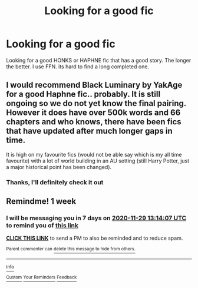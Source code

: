 #+TITLE: Looking for a good fic

* Looking for a good fic
:PROPERTIES:
:Author: Theta4four
:Score: 1
:DateUnix: 1606016655.0
:DateShort: 2020-Nov-22
:FlairText: Request
:END:
Looking for a good HONKS or HAPHNE fic that has a good story. The longer the better. I use FFN. its hard to find a long completed one.


** I would recommend Black Luminary by YakAge for a good Haphne fic.. probably. It is still ongoing so we do not yet know the final pairing. However it does have over 500k words and 66 chapters and who knows, there have been fics that have updated after much longer gaps in time.

It is high on my favourite fics (would not be able say which is my all time favourite) with a lot of world building in an AU setting (still Harry Potter, just a major historical point has been changed).
:PROPERTIES:
:Author: GreyWyre
:Score: 5
:DateUnix: 1606022853.0
:DateShort: 2020-Nov-22
:END:

*** Thanks, I'll definitely check it out
:PROPERTIES:
:Author: Theta4four
:Score: 1
:DateUnix: 1606044525.0
:DateShort: 2020-Nov-22
:END:


** Remindme! 1 week
:PROPERTIES:
:Author: anonymousdog3673
:Score: 1
:DateUnix: 1606050847.0
:DateShort: 2020-Nov-22
:END:

*** I will be messaging you in 7 days on [[http://www.wolframalpha.com/input/?i=2020-11-29%2013:14:07%20UTC%20To%20Local%20Time][*2020-11-29 13:14:07 UTC*]] to remind you of [[https://np.reddit.com/r/HPfanfiction/comments/jyox12/looking_for_a_good_fic/gd7ozi8/?context=3][*this link*]]

[[https://np.reddit.com/message/compose/?to=RemindMeBot&subject=Reminder&message=%5Bhttps%3A%2F%2Fwww.reddit.com%2Fr%2FHPfanfiction%2Fcomments%2Fjyox12%2Flooking_for_a_good_fic%2Fgd7ozi8%2F%5D%0A%0ARemindMe%21%202020-11-29%2013%3A14%3A07%20UTC][*CLICK THIS LINK*]] to send a PM to also be reminded and to reduce spam.

^{Parent commenter can} [[https://np.reddit.com/message/compose/?to=RemindMeBot&subject=Delete%20Comment&message=Delete%21%20jyox12][^{delete this message to hide from others.}]]

--------------

[[https://np.reddit.com/r/RemindMeBot/comments/e1bko7/remindmebot_info_v21/][^{Info}]]

[[https://np.reddit.com/message/compose/?to=RemindMeBot&subject=Reminder&message=%5BLink%20or%20message%20inside%20square%20brackets%5D%0A%0ARemindMe%21%20Time%20period%20here][^{Custom}]]
[[https://np.reddit.com/message/compose/?to=RemindMeBot&subject=List%20Of%20Reminders&message=MyReminders%21][^{Your Reminders}]]
[[https://np.reddit.com/message/compose/?to=Watchful1&subject=RemindMeBot%20Feedback][^{Feedback}]]
:PROPERTIES:
:Author: RemindMeBot
:Score: 1
:DateUnix: 1606050891.0
:DateShort: 2020-Nov-22
:END:

